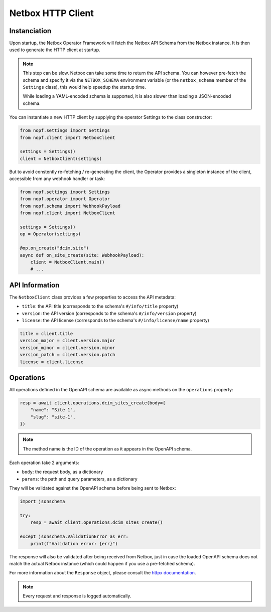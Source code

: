Netbox HTTP Client
==================

Instanciation
-------------

Upon startup, the Netbox Operator Framework will fetch the Netbox API Schema
from the Netbox instance. It is then used to generate the HTTP client at startup.

.. note::

   This step can be slow. Netbox can take some time to return the API schema.
   You can however pre-fetch the schema and specify it via the ``NETBOX_SCHEMA``
   environment variable (or the ``netbox_schema`` member of the ``Settings``
   class), this would help speedup the startup time.

   While loading a YAML-encoded schema is supported, it is also slower than
   loading a JSON-encoded schema.

You can instantiate a new HTTP client by supplying the operator Settings to the
class constructor:

.. code-block:: python

   from nopf.settings import Settings
   from nopf.client import NetboxClient

   settings = Settings()
   client = NetboxClient(settings)

But to avoid constently re-fetching / re-generating the client, the Operator
provides a singleton instance of the client, accessible from any webhook handler
or task:

.. code-block:: python

   from nopf.settings import Settings
   from nopf.operator import Operator
   from nopf.schema import WebhookPayload
   from nopf.client import NetboxClient

   settings = Settings()
   op = Operator(settings)

   @op.on_create("dcim.site")
   async def on_site_create(site: WebhookPayload):
       client = NetboxClient.main()
       # ...

API Information
---------------

The ``NetboxClient`` class provides a few properties to access the API metadata:

* ``title``: the API title (corresponds to the schema's ``#/info/title`` property)
* ``version``: the API version (corresponds to the schema's ``#/info/version`` property)
* ``license``: the API license (corresponds to the schema's ``#/info/license/name`` property)

.. code-block:: python

   title = client.title
   version_major = client.version.major
   version_minor = client.version.minor
   version_patch = client.version.patch
   license = client.license

Operations
----------

All operations defined in the OpenAPI schema are available as async methods on
the ``operations`` property:

.. code-block:: python

   resp = await client.operations.dcim_sites_create(body={
       "name": "Site 1",
       "slug": "site-1",
   })

.. note::

   The method name is the ID of the operation as it appears in the OpenAPI
   schema.

Each operation take 2 arguments:

* ``body``: the request body, as a dictionary
* ``params``: the path and query parameters, as a dictionary

They will be validated against the OpenAPI schema before being sent to Netbox:

.. code-block:: python

   import jsonschema

   try:
       resp = await client.operations.dcim_sites_create()

   except jsonschema.ValidationError as err:
       print(f"Validation error: {err}")

The response will also be validated after being received from Netbox, just in
case the loaded OpenAPI schema does not match the actual Netbox instance (which
could happen if you use a pre-fetched schema).

For more information about the ``Response`` object, please consult the
`httpx documentation <https://www.python-httpx.org/api/#response>`_.

.. note::

   Every request and response is logged automatically.
